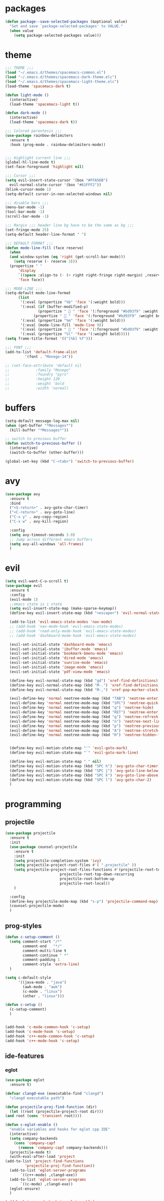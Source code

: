 * packages
  #+BEGIN_SRC emacs-lisp
  (defun package--save-selected-packages (&optional value)
    "Set and save `package-selected-packages' to VALUE."
    (when value
      (setq package-selected-packages value)))
  #+END_SRC
* theme
  #+BEGIN_SRC emacs-lisp
  ;;; THEME ;;;
  (load "~/.emacs.d/themes/spacemacs-common.el")
  (load "~/.emacs.d/themes/spacemacs-dark-theme.elc")
  (load "~/.emacs.d/themes/spacemacs-light-theme.elc")
  (load-theme 'spacemacs-dark t)

  (defun light-mode ()
    (interactive)
    (load-theme 'spacemacs-light t))

  (defun dark-mode ()
    (interactive)
    (load-theme 'spacemacs-dark t))

  ;;; Colored parentesis ;;;
  (use-package rainbow-delimiters
    :ensure t
    :hook (prog-mode . rainbow-delimiters-mode))


  ;;; Highlight current line ;;;
  (global-hl-line-mode t)
  (set-face-foreground 'highlight nil)

  ;;; Cursor ;;;
  (setq evil-insert-state-cursor '(box "#FFA56B")
	evil-normal-state-cursor '(box "#61FFF2"))
  (blink-cursor-mode 1)
  (setq-default cursor-in-non-selected-windows nil)

  ;;; disable bars ;;;
  (menu-bar-mode -1)
  (tool-bar-mode -1)
  (scroll-bar-mode -1)

  ;;; Margin ;;; header line bg have to be the same as bg ;;;
  (set-fringe-mode 25)
  (setq-default header-line-format " ")

  ;;; DEFAULT FORMAT ;;;
  (defun mode-line-fill (face reserve)
    (when
	(and window-system (eq 'right (get-scroll-bar-mode)))
      (setq reserve (- reserve 3)))
    (propertize " "
		'display
		`((space :align-to (- (+ right right-fringe right-margin) ,reserve)))
		'face face))

  ;;; MODE-LINE ;;;
  (setq-default mode-line-format
		(list
		 '(:eval (propertize "%b" 'face '(:weight bold)))
		 '(:eval (if (buffer-modified-p)
			     (propertize "  " 'face '(:foreground "#bd93f9" :weight bold))
			   (propertize "  " 'face '(:foreground "#bd93f9" :weight bold))))
		 '(:eval (propertize "%m" 'face '(:weight bold)))
		 '(:eval (mode-line-fill 'mode-line 9))
		 '(:eval (propertize "  " 'face '(:foreground "#bd93f9" :weight bold)))
		 '(:eval (propertize "%l" 'face '(:weight bold)))))
  (setq frame-title-format '(("[%b] %f")))

  ;;; FONT ;;;
  (add-to-list 'default-frame-alist
	       '(font . "Monego-14"))

  ;; (set-face-attribute 'default nil
  ;; 		    :family "Monego"
  ;; 		    :foundry "pyrs"
  ;; 		    :height 120
  ;; 		    :weight 'bold
  ;; 		    :width 'normal)

  #+END_SRC
* buffers
  #+BEGIN_SRC emacs-lisp
  (setq-default message-log-max nil)
  (when (get-buffer "*Messages*")
    (kill-buffer "*Messages*"))

  ;; switch to previous buffer
  (defun switch-to-previous-buffer ()
    (interactive)
    (switch-to-buffer (other-buffer)))

  (global-set-key (kbd "C-<tab>") 'switch-to-previous-buffer)
  #+END_SRC
* avy
  #+BEGIN_SRC emacs-lisp
  (use-package avy
    :ensure t
    :bind
    ("<S-return>" . avy-goto-char-timer)
    ("<C-return>" . avy-goto-line)
    ("C-x y" . avy-copy-region)
    ("C-x w" . avy-kill-region)

    :config
    (setq avy-timeout-seconds 3.0)
    ;; Jump across different emacs buffers
    (setq avy-all-windows 'all-frames)
    )
  #+END_SRC
* evil
  #+BEGIN_SRC emacs-lisp
  (setq evil-want-C-u-scroll t)
  (use-package evil
    :ensure t
    :config
    (evil-mode 1)
    ;;emacs state is i state
    (setq evil-insert-state-map (make-sparse-keymap))
    (define-key evil-insert-state-map (kbd "<escape>") 'evil-normal-state)

    (add-to-list 'evil-emacs-state-modes 'nav-mode)
    ;; (add-hook 'nav-mode-hook 'evil-emacs-state-modes)
    ;; (add-hook 'read-only-mode-hook 'evil-emacs-state-modes)
    ;; (add-hook 'dashboard-mode-hook 'evil-emacs-state-modes)

    (evil-set-initial-state 'dashboard-mode 'emacs)
    (evil-set-initial-state 'ibuffer-mode 'emacs)
    (evil-set-initial-state 'bookmark-bmenu-mode 'emacs)
    (evil-set-initial-state 'dired-mode 'emacs)
    (evil-set-initial-state 'sunrise-mode 'emacs)
    (evil-set-initial-state 'image-mode 'emacs)
    (evil-set-initial-state 'pdf-view-mode 'emacs)

    (define-key evil-normal-state-map (kbd "gd") 'xref-find-definitions)
    (define-key evil-normal-state-map (kbd "M-.") 'xref-find-definitions)
    (define-key evil-normal-state-map (kbd "M-,") 'xref-pop-marker-stack)

    (evil-define-key 'normal neotree-mode-map (kbd "TAB") 'neotree-enter)
    (evil-define-key 'normal neotree-mode-map (kbd "SPC") 'neotree-quick-look)
    (evil-define-key 'normal neotree-mode-map (kbd "q") 'neotree-hide)
    (evil-define-key 'normal neotree-mode-map (kbd "RET") 'neotree-enter)
    (evil-define-key 'normal neotree-mode-map (kbd "g") 'neotree-refresh)
    (evil-define-key 'normal neotree-mode-map (kbd "n") 'neotree-next-line)
    (evil-define-key 'normal neotree-mode-map (kbd "p") 'neotree-previous-line)
    (evil-define-key 'normal neotree-mode-map (kbd "A") 'neotree-stretch-toggle)
    (evil-define-key 'normal neotree-mode-map (kbd "H") 'neotree-hidden-file-toggle)


    (define-key evil-motion-state-map "'" 'evil-goto-mark)
    (define-key evil-motion-state-map "`" 'evil-goto-mark-line)

    (define-key evil-motion-state-map " " nil)
    (define-key evil-motion-state-map (kbd "SPC h") 'avy-goto-char-timer)
    (define-key evil-motion-state-map (kbd "SPC j") 'avy-goto-line-below)
    (define-key evil-motion-state-map (kbd "SPC k") 'avy-goto-line-above)
    (define-key evil-motion-state-map (kbd "SPC l") 'avy-goto-char-2)
    )
  #+END_SRC
* programming
** projectile
   #+BEGIN_SRC emacs-lisp
   (use-package projectile
     :ensure t
     :init
     (use-package counsel-projectile
       :ensure t
       :init
       (setq projectile-completion-system 'ivy)
       (setq projectile-project-root-files #'( ".projectile" ))
       (setq projectile-project-root-files-functions #'(projectile-root-top-down
							projectile-root-top-down-recurring
							projectile-root-bottom-up
							projectile-root-local))
       )

     :config
     (define-key projectile-mode-map (kbd "s-p") 'projectile-command-map)
     (counsel-projectile-mode)
     )
   #+END_SRC
** prog-styles
   #+BEGIN_SRC emacs-lisp
   (defun c-setup-comment ()
	 (setq comment-start "/*"
		   comment-end   "*/"
		   comment-multi-line t
		   comment-continue " *"
		   comment-padding 1
		   comment-style 'extra-line)
	 )

   (setq c-default-style
		 '((java-mode . "java")
		   (awk-mode . "awk")
		   (c-mode . "linux")
		   (other . "linux")))

   (defun c-setup ()
	 (c-setup-comment)
	 )


   (add-hook 'c-mode-common-hook 'c-setup)
   (add-hook 'c-mode-hook 'c-setup)
   (add-hook 'c++-mode-common-hook 'c-setup)
   (add-hook 'c++-mode-hook 'c-setup)

   #+END_SRC
** ide-features
*** eglot
    #+BEGIN_SRC emacs-lisp
    (use-package eglot
      :ensure t)

    (defvar clangd-exe (executable-find "clangd")
      "clangd executable path")

    (defun projectile-proj-find-function (dir)
      (let ((root (projectile-project-root dir)))
	(and root (cons 'transient root))))

    (defun c-eglot-enable ()
      "enable variables and hooks for eglot cpp IDE"
      (interactive)
      (setq company-backends
	    (cons 'company-capf
		  (remove 'company-capf company-backends)))
      (projectile-mode t)
      (with-eval-after-load 'project
	(add-to-list 'project-find-functions
		     'projectile-proj-find-function))
      (add-to-list 'eglot-server-programs
		   `((c++-mode) ,clangd-exe))
      (add-to-list 'eglot-server-programs
		   `((c-mode) ,clangd-exe))
      (eglot-ensure)
      )

    (add-hook 'c++-mode-hook 'c-eglot-enable)
    (add-hook 'c-mode-hook 'c-eglot-enable)
    #+END_SRC
*** eclim
    #+BEGIN_SRC emacs-lisp
    (use-package eclim
      :ensure t
      :config
      (add-hook 'java-mode-hook 'eclim-mode)
      (setq eclim-auto-save t)
      (setq eclimd-default-workspace "/run/media/bndo/USB/school/lab/inf2010/workspace")
      (setq eclimd-autostart t)
      (global-set-key (kbd "C-c C-e e") 'eclim-problems-show-errors)
      (global-set-key (kbd "C-c C-e c") 'eclim-problems-correct)
      )
    #+END_SRC
*** company
    #+BEGIN_SRC emacs-lisp
    (use-package company-jedi
      :ensure t
      )
    (use-package company-emacs-eclim
      :ensure t
      )
    (use-package company-c-headers
      :ensure t
      )
    (use-package company
      :ensure t
      :config
      (setq company-minimum-prefix-length 1)
      (setq company-idle-delay 0.5)
      (global-company-mode 1)
      (global-set-key (kbd "<backtab>") 'company-complete)

      :init
      ;; Default Back Ends
      (setq company-backends
	    '((
	       company-files
	       company-keywords
	       company-capf
	       company-jedi
	       company-yasnippet
	       company-emacs-eclim
	       ))
	    )
      )
    #+END_SRC
*** cedet
    #+BEGIN_SRC emacs-lisp
    ;; (semantic-add-system-include "/usr/include/c++/9.2.0" 'c++-mode)
    (add-hook 'c++-mode-hook 'semantic-mode)
    (add-hook 'c-mode-hook 'semantic-mode)
    #+END_SRC
** smartparens
   #+BEGIN_SRC emacs-lisp
     (use-package smartparens
       :ensure t
       :config
       (smartparens-global-mode)
       (global-set-key (kbd "M-<backspace>") 'sp-backward-unwrap-sexp)
       (setq sp-escape-quotes-after-insert nil)

       (defun my-create-newline-and-allman-format (&rest _ignored)
	 "Allman-style formatting for C."
	 (interactive)
	 (progn
	   (newline-and-indent)
	   (previous-line) (previous-line) (search-forward "{")
	   (next-line) (indent-according-to-mode)))
       (sp-local-pair '(java-mode) "{" nil :post-handlers '((my-create-newline-and-allman-format "RET")))
       (sp-local-pair '(c-mode) "{" nil :post-handlers '((my-create-newline-and-allman-format "RET")))
       (sp-local-pair '(c++-mode) "{" nil :post-handlers '((my-create-newline-and-allman-format "RET")))

       )
   #+END_SRC
* dired
  #+BEGIN_SRC emacs-lisp
  (require 'dired-x)
  (setq-default dired-omit-files-p t) ; Buffer-local variable
  (setq dired-omit-files (concat dired-omit-files "\\|^\\..+$"))
  (add-hook 'dired-mode-hook
	    (lambda ()
	      (define-key dired-mode-map (kbd "M-p")
			  (lambda () (interactive) (find-alternate-file "..")))))

  (defun dc/dired-mode-keys ()
    "User defined keys for dired mode."
    (interactive)
    (local-set-key (kbd "K") 'dired-kill-subdir)
    )
  (add-hook 'dired-mode-hook 'dc/dired-mode-keys)
  ;;dired only showing file name
  (add-hook 'dired-mode-hook
	    (lambda ()
	      (dired-hide-details-mode)))
  ;;preview files in dired
  (use-package peep-dired
    :ensure t
    :defer t ; don't access `dired-mode-map' until `peep-dired' is loaded
    :bind (:map dired-mode-map
		("P" . peep-dired))
    :config
    (setq peep-dired-cleanup-on-disable t)
    )
  #+END_SRC
* web
  #+BEGIN_SRC emacs-lisp
  (use-package emmet-mode
    :ensure t
    :config
    (add-hook 'sgml-mode-hook 'emmet-mode) ;; Auto-start on any markup modes
    (add-hook 'css-mode-hook  'emmet-mode) ;; enable Emmet's css abbreviation.
    (add-hook 'html-mode-hook 'emmet-mode)
    )

    ;; emmet-mode-map won't work (it's keymap instead)
    (define-key emmet-mode-keymap (kbd "<C-return>") 'avy-goto-line) ;; remove emmet-expand-line shortcut and replace

  (use-package web-mode
    :ensure t
    :config
    (add-hook 'html-mode-hook 'web-mode))

  (use-package tide
    :ensure t
    :config
    (defun setup-tide-mode ()
      (interactive)
      (tide-setup)
      (flycheck-mode +1)
      (setq flycheck-check-syntax-automatically '(save mode-enabled))
      (eldoc-mode +1)
      (tide-hl-identifier-mode +1))
    (add-hook 'typescript-mode-hook #'setup-tide-mode)
    (add-hook 'js-mode-hook #'setup-tide-mode)
    (add-hook 'javascript-mode-hook #'setup-tide-mode))

  (use-package typescript-mode
    :ensure t
    )

  (use-package lorem-ipsum
    :ensure t
    :config
    (lorem-ipsum-use-default-bindings)
    ;; (global-set-key (kbd "C-c C-l s") 'lorem-ipsum-insert-sentences)
    ;; (global-set-key (kbd "C-c C-l p") 'lorem-ipsum-insert-paragraphs)
    ;; (global-set-key (kbd "C-c C-l l") 'lorem-ipsum-insert-list)
    )
  #+END_SRC
* global
  #+BEGIN_SRC emacs-lisp
  ;;config files syntax
  (require 'generic-x)
  (add-to-list 'auto-mode-alist '("\\rc\\'" . conf-mode))

  (define-prefix-command 'cust-pref)
  (global-set-key (kbd"C-z") 'cust-pref)

  (defun open-term ()
    "Lists the contents of the current directory."
    (interactive)
    (call-process "alacritty" nil 0 nil))

  (defun open-terminal-in-project-root ()
    "Open default terminal in the project root."
    (interactive)
    (if (projectile-project-p)
	(let ((default-directory (projectile-project-root)))
	  (open-term))
      (open-term)
      ))
  (global-set-key (kbd "C-x :") 'open-terminal-in-project-root)
  (global-set-key (kbd "C-c c") 'recompile)
  (global-set-key (kbd "C-c m") 'compile)

  (defun open-nautilus ()
    "Lists the contents of the current directory."
    (interactive)
    (call-process "nautilus" nil 0 nil "."))

  (global-set-key (kbd "C-c n") 'open-nautilus)

  ;;y for yes
  (fset 'yes-or-no-p 'y-or-n-p)

  ;;Rebind isearch
  (global-set-key (kbd "C-c s") 'isearch-forward)
  (global-set-key (kbd "C-x C-b") 'ibuffer)

  ;; Useful modes
  (global-auto-revert-mode t)
  (setq dired-auto-revert-buffer t)
  (save-place-mode 1)
  (add-hook 'text-mode-hook 'orgtbl-mode)
  (show-paren-mode)
  (setq-default show-trailing-whitespace t)
  (setq-default show-ws-toggle-show-tabs t)

  ;; Not sure what this is
  (put 'dired-find-alternate-file 'disabled nil)
  (put 'upcase-region 'disabled nil)
  (put 'downcase-region 'disabled nil)

  ;;bars
  (menu-bar-mode -1)
  (tool-bar-mode -1)
  (scroll-bar-mode -1)

  ;; Disable Auto Save and Backup
  ;; Maybe selecting a place to dumb file instead?
  (setq auto-save-default nil)
  (setq make-backup-files nil)
  (setq create-lockfiles nil)
  (setq backup-directory-alist `(("." . "~/.saves")))

  ;;WINDMOVE
  ;; (when (fboundp 'windmove-default-keybindings)
  ;; (windmove-default-keybindings))
  (global-set-key (kbd "C-s-h")  'windmove-left)
  (global-set-key (kbd "C-s-l") 'windmove-right)
  (global-set-key (kbd "C-s-k")    'windmove-up)
  (global-set-key (kbd "C-s-j")  'windmove-down)

  ;;eval and replace
  (defun replace-last-sexp ()
    (interactive)
    (let ((value (eval (preceding-sexp))))
      (kill-sexp -1)
      (insert (format "%S" value))))

  (global-set-key (kbd "C-c e") 'replace-last-sexp)

  ;;backspace
  (global-set-key (kbd "C-~") 'help-command)
  (global-set-key (kbd "M-?") 'mark-paragraph)
  (global-set-key (kbd "C-h") 'delete-backward-char)
  (global-set-key (kbd "M-h") 'backward-kill-word)
  (global-set-key (kbd "C-c C-c") 'comment-or-uncomment-region)

  ;;SCROLL 1 LINE
  (global-set-key (kbd "M-n") (lambda () (interactive) (scroll-up 4)))
  (global-set-key (kbd "M-p") (lambda () (interactive) (scroll-down 4)))
  (global-set-key (kbd "M-<down>") (lambda () (interactive) (scroll-up 2)))
  (global-set-key (kbd "M-<up>") (lambda () (interactive) (scroll-down 2)))
  ;; (global-set-key (quote [M-down]) (quote scroll-up-line))
  ;; (global-set-key (quote [M-up]) (quote scroll-down-line))

  ;; Edit as root
  (defun er-sudo-edit (&optional arg)
    (interactive "P")
    (if (or arg (not buffer-file-name))
	(find-file (concat "/sudo:root@localhost:"
			   (ido-read-file-name "Find file(as root): ")))
      (find-alternate-file (concat "/sudo:root@localhost:" buffer-file-name))))

  (global-set-key (kbd "C-x C-r") #'er-sudo-edit)

  ;;Save on focus lost
  (defun save-all ()
    (interactive)
    (save-some-buffers t))

  (add-hook 'focus-out-hook 'save-all)
  (defadvice switch-to-buffer (before save-buffer-now activate)
    (when buffer-file-name (save-buffer)))
  (defadvice projectile-find-other-file (before save-buffer-now activate)
    (when buffer-file-name (save-buffer)))
  (defadvice bookmark-jump (before save-buffer-now activate)
    (when buffer-file-name (save-buffer)))
  (defadvice other-window (before other-window-now activate)
    (when buffer-file-name (save-buffer)))
  (defadvice windmove-up (before other-window-now activate)
    (when buffer-file-name (save-buffer)))
  (defadvice windmove-down (before other-window-now activate)
    (when buffer-file-name (save-buffer)))
  (defadvice windmove-left (before other-window-now activate)
    (when buffer-file-name (save-buffer)))
  (defadvice windmove-right (before other-window-now activate)
    (when buffer-file-name (save-buffer)))

  ;;asm mode
  (defun my-asm-mode-hook ()
    ;; you can use `comment-dwim' (M-;) for this kind of behaviour anyway
    (local-unset-key (vector asm-comment-char))
    ;; asm-mode sets it locally to nil, to "stay closer to the old TAB behaviour".
    (setq tab-always-indent (default-value 'tab-always-indent)))

  (add-hook 'asm-mode-hook #'my-asm-mode-hook)


  ;;Move paragraphs
  (defun move-text-internal (arg)
    (cond
     ((and mark-active transient-mark-mode)
      (if (> (point) (mark))
	  (exchange-point-and-mark))
      (let ((column (current-column))
	    (text (delete-and-extract-region (point) (mark))))
	(forward-line arg)
	(move-to-column column t)
	(set-mark (point))
	(insert text)
	(exchange-point-and-mark)
	(setq deactivate-mark nil)))
     (t
      (beginning-of-line)
      (when (or (> arg 0) (not (bobp)))
	(forward-line)
	(when (or (< arg 0) (not (eobp)))
	  (transpose-lines arg))
	(forward-line -1)))))

  (defun move-text-down (arg)
    "Move region (transient-mark-mode active) or current line
      arg lines down."
    (interactive "*p")
    (move-text-internal arg))

  (defun move-text-up (arg)
    "Move region (transient-mark-mode active) or current line
      arg lines up."
    (interactive "*p")
    (move-text-internal (- arg)))

  (global-set-key [\M-\S-up] 'move-text-up)
  (global-set-key [\M-\S-down] 'move-text-down)

  ;;; indent buffer or region
  (defun er-indent-buffer ()
    "Indent the currently visited buffer."
    (interactive)
    (indent-region (point-min) (point-max)
    (delete-trailing-whitespace)))

  (defun er-indent-region-or-buffer ()
    "Indent a region if selected, otherwise the whole buffer."
    (interactive)
    (save-excursion
      (if (region-active-p)
	  (progn
	    (indent-region (region-beginning) (region-end))
	    (message "Indented selected region."))
	(progn
	  (er-indent-buffer)
	  (message "Indented buffer.")))))

  (global-set-key (kbd "C-M-\\") #'er-indent-region-or-buffer)

  ;; zip files on dired mode
  (defvar dired-compress-files-alist
    '(("\\.tar\\.gz\\'" . "tar -c %i | gzip -c9 > %o")
      ("\\.zip\\'" . "zip %o -r --filesync %i"))
    "Control the compression shell command for `dired-do-compress-to'.

  Each element is (REGEXP . CMD), where REGEXP is the name of the
  archive to which you want to compress, and CMD the the
  corresponding command.

  Within CMD, %i denotes the input file(s), and %o denotes the
  output file. %i path(s) are relative, while %o is absolute.")
  #+END_SRC
* ace-window
  #+BEGIN_SRC emacs-lisp
 (use-package ace-window
   :ensure t
   :config
   (global-set-key (kbd "C-c a") 'ace-window)
   )

  #+END_SRC

* hydra
  #+BEGIN_SRC emacs-lisp
  (use-package hydra
    :ensure t
    :config

    (defhydra hydra-zoom (global-map "<f2>")
      "zoom"
      ("g" text-scale-increase "in")
      ("l" text-scale-decrease "out"))

    )

  (use-package ivy-hydra
    :ensure t
    :after (ivy hydra)

    :bind
    ("C-c w" . hydra-window/body)
    ("C-c p" . hydra-projectile/body)
    ("C-c g" . hydra-gtags/body)

    :config
    (defhydra hydra-window (:color amaranth)
      "
  Hydra Window

  ^Size^                    ^Actions^            ^Split^
  ^^^^^^^------------------------------------------------------------
  _e_nlarge Horizontally    _d_elete             _v_ertically
  _E_nlarge Vertically      _D_elete Others      _h_orizontally
  _s_hrink Horizontally     _o_: Other
  _S_hrink Vertically
  _M_aximize
  _m_inimize
  _b_alance

  "
      ("v" split-window-vertically)
      ("h" split-window-horizontally)
      ("e" enlarge-window-horizontally)
      ("E" enlarge-window)
      ("s" shrink-window-horizontally)
      ("S" shrink-window)
      ("M" maxize-window)
      ("m" minimize-window)
      ("b" balance-windows)
      ("d" delete-window)
      ("D" delete-other-windows)
      ("o" other-window)
      ("q" nil "quit" :blue t))

    (defhydra hydra-projectile (:color teal)
      "
  Hydra Projectile

  ^Find^        ^Actions^      ^Buffer
  p^^^^^--------------------------------------
  _p_roject     _g_rep         _k_ill
  _f_ile        _G_it
  _d_ir         _c_ompile
  _t_ag         _r_eplace
  _o_ther       _R_egex
  ^ ^           _s_hell

  "
      ("p" counsel-projectile-switch-project)
      ("f" counsel-projectile-find-file)
      ("d" counsel-projectile-find-dir)
      ("t" projectile-find-tag)
      ("o" projectile-find-other-file)
      ("g" counsel-projectile-grep)
      ("G" counsel-projectile-git-grep)
      ("c" projectile-compile-project)
      ("r" projectile-replace)
      ("R" projectile-replace-regexp)
      ("s" projectile-run-shell)
      ("k" projectile-kill-buffers)
      ("q" nil "quit")
      )


    (defhydra hydra-gtags (:color amaranth)
      "
  Hydra Gtags

  ^Search^        ^Tags^     ^Goto^
  ^^^^^^^------------------------------------------------------------
  _d_efinitions   _c_reate   _p_op
  _r_eference     _u_ptade
  _s_ymbols
  _f_iles
  _D_wim

  "

      ("d" counsel-gtags-find-definition)
      ("r" counsel-gtags-find-reference)
      ("s" counsel-gtags-find-symbol)
      ("f" counsel-gtags-find-file)
      ("D" counsel-gtags-dwim)
      ;; There's a bug in counsel-gtags. Use pop instead
      ;;    ("b" counsel-gtags-go-backward)
      ;;    ("f" counsel-gtags-go-forward)
      ("p" counsel-gtags-pop)
      ("c" counsel-gtags-create-tags)
      ("u" counsel-gtags-update-tags)
      ("q" nil "quit" :blue t)
      )
    )
  #+END_SRC
* ivy
  #+BEGIN_SRC emacs-lisp
  (defun ivy-view-backtrace ()
    (interactive)
    (switch-to-buffer "*ivy-backtrace*")
    (delete-region (point-min) (point-max))
    (fundamental-mode)
    (insert ivy-old-backtrace)
    (goto-char (point-min))
    (forward-line 1)
    (let (part parts)
      (while (< (point) (point-max))
	(condition-case nil
	    (progn
	      (setq part (read (current-buffer)))
	      (push part parts)
	      (delete-region (pont-min) (point)))
	  (error
	   (progn
	     (ignore-errors (up-list))
	     (delete-region (point-min) (point)))))))
    (goto-char (point-min))
    (dolist (part parts)
      (lispy--insert part)
      (lispy-alt-multiline)
      (insert "\n")))

  (defmacro csetq (variable value)
    `(funcall (or (get ',variable 'custom-set)
		  'set-default)
	      ',variable ,value))


  (use-package ivy
    :ensure t
    :bind(
	  ("C-s" . swiper)
	  ("C-c C-r" . ivy-resume)
	  ("C-x b" .  ivy-switch-buffer)
	  :map ivy-minibuffer-map
	  ("M-<return>" . ivy-alt-done)
	  ("C-M-h" . ivy-previous-line-and-call)
	  ("C-c o" . ivy-occur)

	  :map ivy-switch-buffer-map
	  ("C-k" . ivy-switch-buffer-kill)
	  )

    :init
    (csetq ivy-display-style 'fancy)
    ;; (csetq ivy-count-format "(%d/%d) ")
    (csetq ivy-use-virtual-buffers t)
    (csetq counsel-find-file-ignore-regexp "\\`\\.")

    (setq ivy-initial-inputs-alist nil)
    (setq ivy-switch-buffer-faces-alist
	  '((emacs-lisp-mode . swiper-match-face-1)
	    (dired-mode . ivy-subdir)
	    (org-mode . org-level-4)))

    (setq ivy-re-builders-alist
	  '((t . ivy--regex-ignore-order)))
    (setq ivy-ignore-buffers '("\\` " "\\`\\*"))
    :config
    (ivy-mode 1)
    )



  (use-package counsel
    :ensure t
    :bind(
	  ("M-C-y" . counsel-yank-pop)
	  ("M-x" . counsel-M-x)
	  ("C-x C-f" . counsel-find-file)
	  ("<f1> f" . counsel-describe-function)
	  ("<f1> v" . counsel-describe-variable)
	  ("<f1> l" . counsel-find-library)
	  ("<f2> i" . counsel-info-lookup-symbol)
	  ("<f2> u" . counsel-unicode-char)
	  ;; ("C-c g" . counsel-git)
	  ("C-c j" . counsel-git-grep)
	  ;; ("C-c k" . counsel-ag)
	  ("C-x l" . counsel-locate)
	  ("C-S-o" . counsel-rhythmbox)

	  :map read-expression-map
	  ("C-r" . counsel-expression-history)
	  ("C-r" . counsel-minibuffer-history)
	  )

    :init
    (setq counsel-grep-base-command "grep -niE %s %s")
    (setq counsel-grep-base-command
	  "rg -i -M 120 --no-heading --line-number --color never %s %s")
    (setq counsel-rg-base-command
	  "rg -i -M 120 --no-heading --line-number --color never %s .")

    (setq counsel-git-grep-cmd-default
	  (concat "git --no-pager grep --full-name -n --no-color -i -e '%s' -- './*' "
		  (mapconcat (lambda (x) (format "':!*.%s'" x))
			     '("htm" "so" "a" "TTC" "NDS" "png" "md5") " ")))
    (setq counsel-fzf-dir-function
	  (lambda ()
	    (let ((d (locate-dominating-file default-directory ".git")))
	      (if (or (null d)
		      (equal (expand-file-name d)
			     (expand-file-name "~/")))
		  default-directory
		d))))

    (setq counsel-linux-apps-directories
	  '("/usr/share/applications/"
	    ))

    :config
    (ivy-set-display-transformer 'counsel-describe-function nil)
    )
  #+END_SRC
* magit
  #+BEGIN_SRC emacs-lisp
  (use-package magit
    :ensure t
    :bind
    ("C-x g" . magit-status)
    :init
    :config
    (global-magit-file-mode)
    )
  #+END_SRC
* smartrep
  #+BEGIN_SRC emacs-lisp

 ;; Setting new prefix key for multiple cursors

 (define-prefix-command 'mc)
 (global-set-key (kbd"C-.") 'mc)


 (use-package smartrep
   :ensure t
   :config
   (smartrep-define-key
    global-map "C-."
    '(

      ;; Multiple cursors

      ("h" . mc/skip-to-previous-like-this)
      ("j" . mc/mark-previous-like-this)
      ("k" . mc/mark-next-like-this)
      ("l" . mc/skip-to-next-like-this)

      ("u" . mc/unmark-previous-like-this)
      ("i" . mc/unmark-next-like-this)

      ("b" . mc/insert-letters)
      ("n" . mc/insert-numbers)

      ("m" . mc/mark-all-like-this)
      ("e" . mc/edit-lines)

      ("o" . mc/mark-pop )
      ("a" . mc/vertical-align )

      ("y" . er/expand-region )
      ))
   )

  #+END_SRC

* mc
  #+BEGIN_SRC emacs-lisp
  (use-package multiple-cursors
    :ensure t
    :config
    ;; (global-set-key (kbd "C-.")  'mc/mark-next-like-this)
    ;; (global-set-key (kbd "C-,")  'mc/mark-previous-like-this)
    ;; (global-set-key (kbd "C-:")  'mc/mark-all-like-this)
    ;; ;; (global-set-key (kbd "M-<down>")  'mc/mark-next-word-like-this)
    ;; (global-set-key (kbd "C->")  'mc/skip-to-next-like-this)
    ;; (global-set-key (kbd "C-<")  'mc/skip-to-previous-like-this)
    ;; (global-set-key (kbd "C-x C-.")  'mc/unmark-next-like-this)
    ;; (global-set-key (kbd "C-x C-,")  'mc/unmark-previous-like-this)
    ;; (global-set-key (kbd "C-x C-:")  'mc/mark-pop)
    ;; (global-set-key (kbd "M-[")  'mc/insert-numbers)
    ;; (global-set-key (kbd "M-]")  'mc/insert-letters)
    ;; ;; (global-set-key (kbd "C-c a")  'mc/vertical-align)

    )

    (use-package expand-region
    :ensure t
    )


  #+END_SRC
* neotree
  #+BEGIN_SRC emacs-lisp
  (use-package neotree
    :ensure t
    :bind
    ("C-`" . neotree-toggle)

    :config
    (setq neo-smart-open t)
    (setq neo-theme (if (display-graphic-p) 'icons 'arrow))
    )
  #+END_SRC
* org
  #+BEGIN_SRC emacs-lisp
  (use-package org
    :ensure t
    :init
    :config
    (setq org-agenda-files (list "~/Documents/School/agenda.org")))

  (use-package org-bullets
    :ensure t
    :config

    (setq org-bullets-face-name (quote org-bullet-face))
    (add-hook 'org-mode-hook (lambda () (org-bullets-mode 1)))
    (setq org-bullets-bullet-list '("◉" "•" "●" "▶" "►" "▸"))
    )

  (define-key org-mode-map (kbd "C-c C-a") 'org-agenda)
  (define-key org-mode-map (kbd "C-c h") 'counsel-org-goto-all)
  #+END_SRC
* whichkey
  #+BEGIN_SRC emacs-lisp
;; Shows possible suffix keys
(use-package which-key
  :ensure t
  :config
  (which-key-mode)
  )
  #+END_SRC
* openwith
  #+BEGIN_SRC emacs-lisp
  (use-package openwith
    :ensure t
    :config
    (when (require 'openwith nil 'noerror)
      (setq openwith-associations
	    (list
	     (list (openwith-make-extension-regexp
		    '("mp4" "mkv"))
		   "mpv"
		   '(file))
	     (list (openwith-make-extension-regexp
		    '("mp3"))
		   "alacritty -e cmus"
		   '(file))
	     (list (openwith-make-extension-regexp
		    '("doc" "xls" "ppt" "odt" "ods" "odg" "odp"))
		   "libreoffice"
		   '(file))
	     (list (openwith-make-extension-regexp
		    '("pdf" "ps" "ps.gz" "dvi"))
		   "zathura"
		   '(file))

	     (list (openwith-make-extension-regexp
		    '("docx"))
		   "libreoffice"
		   '(file))

	     (list (openwith-make-extension-regexp
		    '("xopp"))
		   "xournalpp"
		   '(file))

	     (list (openwith-make-extension-regexp
		    '("vcd"))
		   "gtkwave"
		   '(file))
	     ))
      (openwith-mode 1))
    )
  (setq large-file-warning-threshold nil)
  #+END_SRC
* yasnippet
  #+BEGIN_SRC emacs-lisp
  (use-package yasnippet
    :ensure t
    :config
    (yas-global-mode 1)
    )
  (use-package yasnippet-snippets
    :ensure t
    )
  #+END_SRC

* all the icons
  #+BEGIN_SRC emacs-lisp
    (use-package all-the-icons
      :ensure t)

    (use-package all-the-icons-dired
      :ensure t
      :config
      (add-hook 'dired-mode-hook 'all-the-icons-dired-mode))

    (use-package all-the-icons-ivy
      :ensure t
      :config
      (all-the-icons-ivy-setup))

  #+END_SRC
